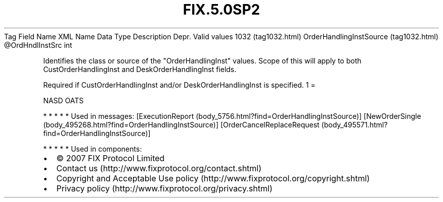 .TH FIX.5.0SP2 "" "" "Tag #1032"
Tag
Field Name
XML Name
Data Type
Description
Depr.
Valid values
1032 (tag1032.html)
OrderHandlingInstSource (tag1032.html)
\@OrdHndlInstSrc
int
.PP
Identifies the class or source of the "OrderHandlingInst" values.
Scope of this will apply to both CustOrderHandlingInst and
DeskOrderHandlingInst fields.
.PP
Required if CustOrderHandlingInst and/or DeskOrderHandlingInst is
specified.
1
=
.PP
NASD OATS
.PP
   *   *   *   *   *
Used in messages:
[ExecutionReport (body_5756.html?find=OrderHandlingInstSource)]
[NewOrderSingle (body_495268.html?find=OrderHandlingInstSource)]
[OrderCancelReplaceRequest (body_495571.html?find=OrderHandlingInstSource)]
.PP
   *   *   *   *   *
Used in components:

.PD 0
.P
.PD

.PP
.PP
.IP \[bu] 2
© 2007 FIX Protocol Limited
.IP \[bu] 2
Contact us (http://www.fixprotocol.org/contact.shtml)
.IP \[bu] 2
Copyright and Acceptable Use policy (http://www.fixprotocol.org/copyright.shtml)
.IP \[bu] 2
Privacy policy (http://www.fixprotocol.org/privacy.shtml)
